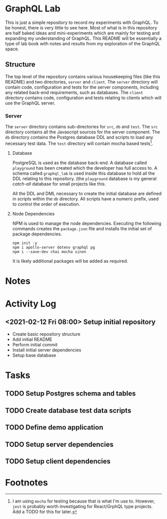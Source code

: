#+OPTIONS: toc:2

* GraphQL Lab

  This is just a simple repository to record my experiments with GraphQL. To be
  honest, there is very little to see here. Most of what is in this repository
  are half baked ideas and mini-experiments which are mainly for testing and
  expanding my understanding of GraphQL. This README will be essentially a type
  of lab book with notes and results from my exploration of the GraphQL space.

** Structure

   The top level of the repository contains various housekeeping files (like
   this README) and two directories, =server= and =client=. The =server=
   directory will contain code, configuration and tests for the server
   components, including any related back-end requirements, such as databases.
   The =client= directory contains code, configuration and tests relating to
   clients which will use the GraphQL server.

*** Server

    The =server= directory contains sub-directories for =src=, =db= and =test=.
    The =src= directory contains all the Javascript sources for the server
    component. The =db= directory contains the Postgres database DDL and scripts
    to load any necessary test data. The =test= directory will contain mocha
    based tests[fn:1].

**** Database

     PostgreSQL is used as the database back-end. A database called =playground=
     has been created which the developer has full access to. A schema called
     =graphql_lab= is used inside this database to hold all the DDL relating to
     this repository. (the =playground= database is my general /catch-all/
     database for small projects like this.

     All the DDL and DML necessary to create the initial database are defined in
     scripts within the =db= directory. All scripts have a numeric prefix, used
     to control the order of execution.

**** Node Dependencies

     NPM is used to manage the node dependencies. Executing the following
     commands creates the =package.json= file and installs the initial set of
     package dependencies.

      #+begin_src shell
        npm init -y
        npm i apollo-server dotenv graphql pg
        npm i --save-dev chai mocha sinon
      #+end_src

      It is likely additional packages will be added as required.

* Notes

* Activity Log

** <2021-02-12 Fri 08:00> Setup initial repository

   - Create basic repository structure
   - Add initial README
   - Perform initial commit
   - Install initial server dependencies
   - Setup base database

* Tasks

** TODO Setup Postgres schema and tables
** TODO Create database test data scripts
** TODO Define demo application
** TODO Setup server dependencies
** TODO Setup client dependencies

* Footnotes

[fn:1] I am using =mocha= for testing because that is what I'm use to. However,
=jest= is probably worth investigating for React/GrphQL type projects. Add a
TODO for this for later.
